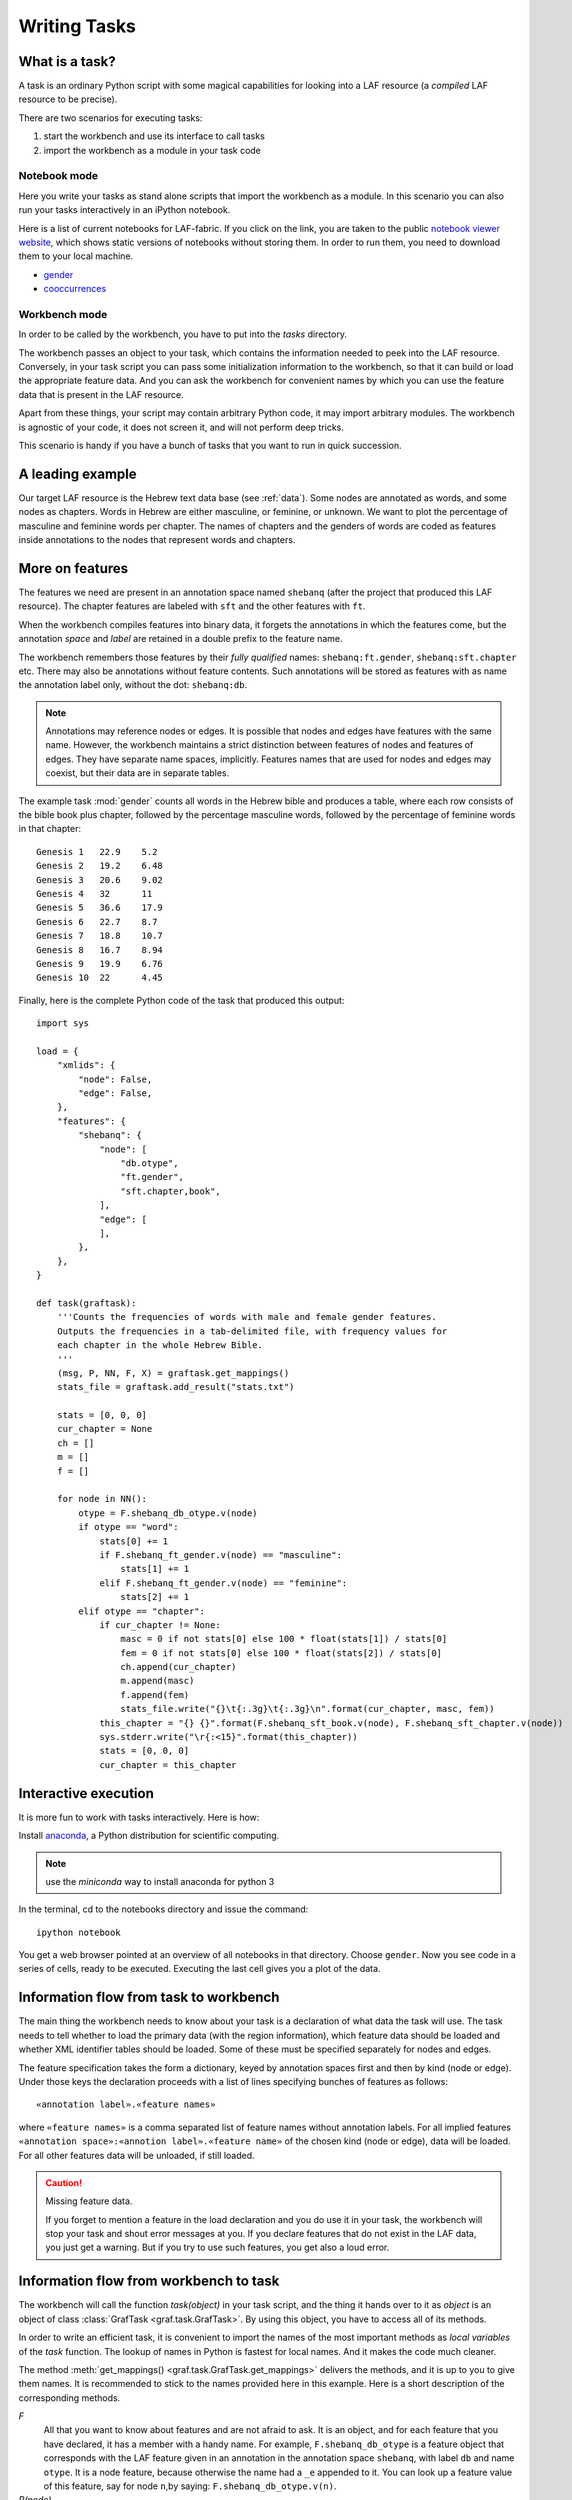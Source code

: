 Writing Tasks
#############

What is a task?
===============

A task is an ordinary Python script with some magical capabilities
for looking into a LAF resource (a *compiled* LAF resource to be precise).

There are two scenarios for executing tasks:

1. start the workbench and use its interface to call tasks
2. import the workbench as a module in your task code

Notebook mode
-------------
Here you write your tasks as stand alone scripts that import the workbench as a module.
In this scenario you can also run your tasks interactively in an iPython notebook.

Here is a list of current notebooks for LAF-fabric.
If you click on the link, you are taken to the public `notebook viewer website <http://nbviewer.ipython.org>`_,
which shows static versions of notebooks without storing them. In order to run them,
you need to download them to your local machine.

* `gender <http://nbviewer.ipython.org/github/dirkroorda/laf-fabric/blob/master/notebooks/gender.ipynb>`_
* `cooccurrences <http://nbviewer.ipython.org/github/dirkroorda/laf-fabric/blob/master/notebooks/cooccurrences.ipynb>`_

Workbench mode
--------------
In order to be called by the workbench, you have to put into the *tasks* directory.

The workbench passes an object to your task,
which contains the information needed to peek into the LAF resource.
Conversely, in your task script you can pass some initialization information to the workbench,
so that it can build or load the appropriate feature data. 
And you can ask the workbench for convenient names by which you can use the feature
data that is present in the LAF resource.

Apart from these things, your script may contain arbitrary Python code,
it may import arbitrary modules.
The workbench is agnostic of your code, it does not screen it, and will not perform deep tricks.

This scenario is handy if you have a bunch of tasks that you want to run in quick succession.

A leading example
=================
Our target LAF resource is the Hebrew text data base (see :ref:`data`).
Some nodes are annotated as words, and some nodes as chapters.
Words in Hebrew are either masculine, or feminine, or unknown.
We want to plot the percentage of masculine and feminine words per chapter.
The names of chapters and the genders of words are coded as features inside annotations to the
nodes that represent words and chapters.

More on features
================
The features we need are present in an annotation space named ``shebanq`` (after the project
that produced this LAF resource).
The chapter features are labeled with ``sft`` and the other features with ``ft``.

When the workbench compiles features into binary data, it forgets the annotations in which the features come,
but the annotation *space* and *label* are retained in a double prefix to the feature name.

The workbench remembers those features by their *fully qualified* names: ``shebanq:ft.gender``, ``shebanq:sft.chapter`` etc.
There may also be annotations without feature contents. Such annotations will be stored as features with as name the 
annotation label only, without the dot: ``shebanq:db``.

.. note::
    Annotations may reference nodes or edges.
    It is possible that nodes and edges have features with the same name. 
    However, the workbench maintains a strict distinction between features
    of nodes and features of edges. They have separate name spaces, implicitly.
    Features names that are used for nodes and edges may coexist, but their
    data are in separate tables.

The example task :mod:`gender` counts all words in the Hebrew bible and produces
a table, where each row consists of the bible book plus chapter, followed
by the percentage masculine words, followed by the percentage of feminine words in that chapter::

    Genesis 1	22.9	5.2
    Genesis 2	19.2	6.48
    Genesis 3	20.6	9.02
    Genesis 4	32	11
    Genesis 5	36.6	17.9
    Genesis 6	22.7	8.7
    Genesis 7	18.8	10.7
    Genesis 8	16.7	8.94
    Genesis 9	19.9	6.76
    Genesis 10	22	4.45

Finally, here is the complete Python code of the task that produced this output::

    import sys

    load = {
        "xmlids": {
            "node": False,
            "edge": False,
        },
        "features": {
            "shebanq": {
                "node": [
                    "db.otype",
                    "ft.gender",
                    "sft.chapter,book",
                ],
                "edge": [
                ],
            },
        },
    }

    def task(graftask):
        '''Counts the frequencies of words with male and female gender features.
        Outputs the frequencies in a tab-delimited file, with frequency values for
        each chapter in the whole Hebrew Bible.
        '''
        (msg, P, NN, F, X) = graftask.get_mappings()
        stats_file = graftask.add_result("stats.txt")

        stats = [0, 0, 0]
        cur_chapter = None
        ch = []
        m = []
        f = []

        for node in NN():
            otype = F.shebanq_db_otype.v(node)
            if otype == "word":
                stats[0] += 1
                if F.shebanq_ft_gender.v(node) == "masculine":
                    stats[1] += 1
                elif F.shebanq_ft_gender.v(node) == "feminine":
                    stats[2] += 1
            elif otype == "chapter":
                if cur_chapter != None:
                    masc = 0 if not stats[0] else 100 * float(stats[1]) / stats[0]
                    fem = 0 if not stats[0] else 100 * float(stats[2]) / stats[0]
                    ch.append(cur_chapter)
                    m.append(masc)
                    f.append(fem)
                    stats_file.write("{}\t{:.3g}\t{:.3g}\n".format(cur_chapter, masc, fem))
                this_chapter = "{} {}".format(F.shebanq_sft_book.v(node), F.shebanq_sft_chapter.v(node))
                sys.stderr.write("\r{:<15}".format(this_chapter))
                stats = [0, 0, 0]
                cur_chapter = this_chapter

Interactive execution
=====================
It is more fun to work with tasks interactively. Here is how:

Install `anaconda <https://store.continuum.io/cshop/anaconda/>`_,
a Python distribution for scientific computing.

.. note::
    use the *miniconda* way to install anaconda for python 3

In the terminal, cd to the notebooks directory and issue the command::

    ipython notebook

You get a web browser pointed at an overview of all notebooks in that directory.
Choose ``gender``.
Now you see code in a series of cells, ready to be executed.
Executing the last cell gives you a plot of the data.

Information flow from task to workbench
=======================================
The main thing the workbench needs to know about your task is a declaration of
what data the task will use.
The task needs to tell whether to load the primary data (with the region information),
which feature data should be loaded and whether XML identifier tables
should be loaded.
Some of these must be specified separately for nodes and edges.

The feature specification takes the form a dictionary, keyed by annotation spaces first
and then by kind (node or edge). Under those keys the declaration proceeds
with a list of lines specifying bunches of features as follows::

    «annotation label».«feature names»

where ``«feature names»`` is a comma separated list of feature names without annotation labels.
For all implied features ``«annotation space»:«annotion label».«feature name»`` of the chosen kind (node or edge),
data will be loaded.
For all other features data will be unloaded, if still loaded.

.. caution:: Missing feature data.

    If you forget to mention a feature in the load declaration and you
    do use it in your task,
    the workbench will stop your task and shout error messages at you.
    If you declare features that do not exist in the LAF data, you just get
    a warning. But if you try to use such features, you get also a loud error.

Information flow from workbench to task
=======================================
The workbench will call the function *task(object)* in your task script,
and the thing it hands over to it as *object* is an object of
class :class:`GrafTask <graf.task.GrafTask>`.
By using this object, you have to access all of its methods. 

In order to write an efficient task,
it is convenient to import the names of the most important methods as *local variables* of the *task* function.
The lookup of names in Python is fastest for local names.
And it makes the code much cleaner.

The method :meth:`get_mappings() <graf.task.GrafTask.get_mappings>` delivers the methods,
and it is up to you to give them names.
It is recommended to stick to the names provided here in this example.
Here is a short description of the corresponding methods.

*F*
    All that you want to know about features and are not afraid to ask.
    It is an object, and for each feature that you have declared, it has a member
    with a handy name. For example, ``F.shebanq_db_otype`` is a feature object
    that corresponds with the LAF feature given in an annotation in the annotation space ``shebanq``,
    with label ``db`` and name ``otype``.
    It is a node feature, because otherwise the name had a 
    ``_e`` appended to it.
    You can look up a feature value of this feature, say for node ``n``,by saying:
    ``F.shebanq_db_otype.v(n)``. 

*P(node)*
    Your gateway to the primary data. For nodes *n* that are linked to the primary data by one or more regions,
    P(*n*) yields a set of chunks of primary data, corresponding with those regions.
    The chunks are maximal, non-overlapping, ordered according to the primary data.
    Every chunk is given as a tuple (*pos*, *text*), where *pos* is the position in the primary data where
    the start of *text* can be found, and *text* is the chunk of actual text that is specified by the region.
    The primary data is only available if you have specified in the *load* directives: 
    ``primary: True``

.. note:: Note that *text* may be empty.
    This happens in cases where the region is not a true interval but merely
    a point between two characters.

*NN(test=function value=something)*
    If you want to walk through all the nodes, possibly skipping some, then this is your method.
    It is an *iterator* that yields a new node everytime it is called.
    The order is so-called *primary data order*, which will be explained below.
    The ``test`` and ``value`` arguments are optional.
    If given, ``test`` should be a *callable* with one argument, returning a string;
    ``value`` should be a string.
    ``test`` will be called for each passing node,
    and if the value returned is not equal to the given ``value``,
    the node will be skipped.
    See :meth:`next_node() <graf.task.GrafTask.get_mappings>`.

*X*
    If you need to convert the integers that identify nodes and edges in the compiled data back to
    their original XML identifiers, you can do that with the *X* object.
    It has two members, ``X.node`` and ``X.edge``, which contain the separate mapping tables for
    nodes and edges. Both have two methods, corresponding to the direction of the translation:
    with ``X.node.i(«xml id»)`` you get the corresponding number of a node, and with ``X.node.r(«number»)``
    you get the original XML id by which the node was identified in the LAF resource.

msg(text, newline=True, withtime=True)
    Use this to write a message with time information to the terminal and log file.
    Normally it appends a newline to the text, but you can suppress it.
    You can also suppress the time indication before the text.

Input andOutput
===============
You can create an output filehandle, open for writing, by calling the
method :meth:`add_result() <graf.task.GrafTask.add_result>`
and assigning the result to a variable, say *out* ::

    out = graftask.add_result("output.txt")

From then on you can write output simply by saying::

    out.write(text)

You can create as many output handles as you like in this way.
All these files and up in the task specific working directory.

Likewise, you can place additional input files in that directory,
and read them by saying::

    inp = graftask.add_result("input.txt")
    inp.write(text)

if you have used
Once your task has finished, the workbench will close them all.

.. _node-order:

Node order
==========
There is an implicit partial order on nodes, derived from their attachment to *regions*
which are stretches of primary data, and the primary data is totally ordered.
The order we use in the workbench is defined as follows.

Suppose we compare node *A* and node *B*.
Look up all regions for *A* and for *B* and determine the first point of the first region
and the last point of the last region for *A* and *B*, and call those points *Amin, Amax*, *Bmin, Bmax* respectively. 

Then region *A* comes before region *B* if and only if *Amin* < *Bmin* or *Amin* = *Bmin* and *Amax* > *Bmax*.

In other words: if *A* starts before *B*, then *A* becomes before *B*.
If *A* and *B* start at the same point, the one that ends last, counts as the earlier of the two.

If neither *A* < *B* nor *B* < *A* then the order is not specified.
The workbench will select an arbitrary but consistent order between thoses nodes.
The only way this can happen is when *A* and *B* start and end at the same point.
Between those points they might be very different. 

The nice property of this ordering is that if a set of nodes consists of a proper hierarchy with respect to embedding,
the order specifies a walk through the nodes were enclosing nodes come first,
and embedded children come in the order dictated by the primary data.

